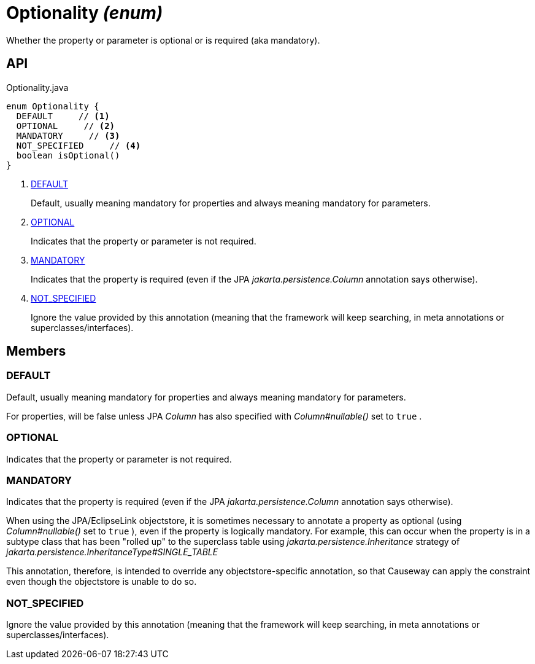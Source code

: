 = Optionality _(enum)_
:Notice: Licensed to the Apache Software Foundation (ASF) under one or more contributor license agreements. See the NOTICE file distributed with this work for additional information regarding copyright ownership. The ASF licenses this file to you under the Apache License, Version 2.0 (the "License"); you may not use this file except in compliance with the License. You may obtain a copy of the License at. http://www.apache.org/licenses/LICENSE-2.0 . Unless required by applicable law or agreed to in writing, software distributed under the License is distributed on an "AS IS" BASIS, WITHOUT WARRANTIES OR  CONDITIONS OF ANY KIND, either express or implied. See the License for the specific language governing permissions and limitations under the License.

Whether the property or parameter is optional or is required (aka mandatory).

== API

[source,java]
.Optionality.java
----
enum Optionality {
  DEFAULT     // <.>
  OPTIONAL     // <.>
  MANDATORY     // <.>
  NOT_SPECIFIED     // <.>
  boolean isOptional()
}
----

<.> xref:#DEFAULT[DEFAULT]
+
--
Default, usually meaning mandatory for properties and always meaning mandatory for parameters.
--
<.> xref:#OPTIONAL[OPTIONAL]
+
--
Indicates that the property or parameter is not required.
--
<.> xref:#MANDATORY[MANDATORY]
+
--
Indicates that the property is required (even if the JPA _jakarta.persistence.Column_ annotation says otherwise).
--
<.> xref:#NOT_SPECIFIED[NOT_SPECIFIED]
+
--
Ignore the value provided by this annotation (meaning that the framework will keep searching, in meta annotations or superclasses/interfaces).
--

== Members

[#DEFAULT]
=== DEFAULT

Default, usually meaning mandatory for properties and always meaning mandatory for parameters.

For properties, will be false unless JPA _Column_ has also specified with _Column#nullable()_ set to `true` .

[#OPTIONAL]
=== OPTIONAL

Indicates that the property or parameter is not required.

[#MANDATORY]
=== MANDATORY

Indicates that the property is required (even if the JPA _jakarta.persistence.Column_ annotation says otherwise).

When using the JPA/EclipseLink objectstore, it is sometimes necessary to annotate a property as optional (using _Column#nullable()_ set to `true` ), even if the property is logically mandatory. For example, this can occur when the property is in a subtype class that has been "rolled up" to the superclass table using _jakarta.persistence.Inheritance_ strategy of _jakarta.persistence.InheritanceType#SINGLE_TABLE_

This annotation, therefore, is intended to override any objectstore-specific annotation, so that Causeway can apply the constraint even though the objectstore is unable to do so.

[#NOT_SPECIFIED]
=== NOT_SPECIFIED

Ignore the value provided by this annotation (meaning that the framework will keep searching, in meta annotations or superclasses/interfaces).
